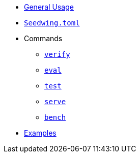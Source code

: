 * xref:index.adoc[General Usage]
* xref:seedwing_toml.adoc[`Seedwing.toml`]
* Commands
** xref:verify.adoc[`verify`]
** xref:eval.adoc[`eval`]
** xref:test.adoc[`test`]
** xref:serve.adoc[`serve`]
** xref:bench.adoc[`bench`]
* xref:examples.adoc[Examples]

